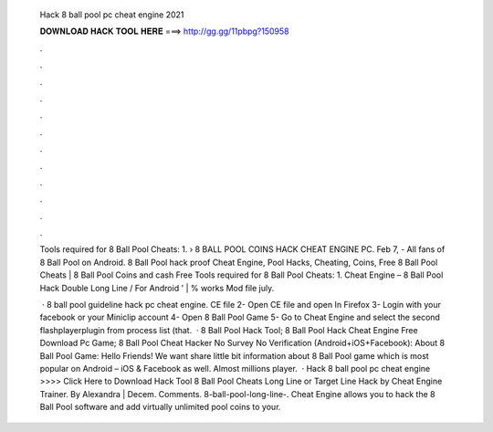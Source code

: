   Hack 8 ball pool pc cheat engine 2021
  
  
  
  𝐃𝐎𝐖𝐍𝐋𝐎𝐀𝐃 𝐇𝐀𝐂𝐊 𝐓𝐎𝐎𝐋 𝐇𝐄𝐑𝐄 ===> http://gg.gg/11pbpg?150958
  
  
  
  .
  
  
  
  .
  
  
  
  .
  
  
  
  .
  
  
  
  .
  
  
  
  .
  
  
  
  .
  
  
  
  .
  
  
  
  .
  
  
  
  .
  
  
  
  .
  
  
  
  .
  
  Tools required for 8 Ball Pool Cheats: 1.  › 8 BALL POOL COINS HACK CHEAT ENGINE PC. Feb 7, - All fans of 8 Ball Pool on Android. 8 Ball Pool hack proof Cheat Engine, Pool Hacks, Cheating, Coins, Free 8 Ball Pool Cheats | 8 Ball Pool Coins and cash Free  Tools required for 8 Ball Pool Cheats: 1. Cheat Engine – 8 Ball Pool Hack Double Long Line / For Android ' | % works Mod file july.
  
   · 8 ball pool guideline hack pc cheat engine. CE file 2- Open CE file and open  In Firefox 3- Login with your facebook or your Miniclip account 4- Open 8 Ball Pool Game 5- Go to Cheat Engine and select the second flashplayerplugin from process list (that.  · 8 Ball Pool Hack Tool; 8 Ball Pool Hack Cheat Engine Free Download Pc Game; 8 Ball Pool Cheat Hacker No Survey No Verification (Android+iOS+Facebook): About 8 Ball Pool Game: Hello Friends! We want share little bit information about 8 Ball Pool game which is most popular on Android – iOS & Facebook as well. Almost millions player.  · Hack 8 ball pool pc cheat engine >>>> Click Here to Download Hack Tool 8 Ball Pool Cheats Long Line or Target Line Hack by Cheat Engine Trainer. By Alexandra | Decem. Comments. 8-ball-pool-long-line-. Cheat Engine allows you to hack the 8 Ball Pool software and add virtually unlimited pool coins to your.
